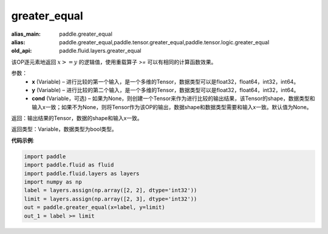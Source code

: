 .. _cn_api_fluid_layers_greater_equal:

greater_equal
-------------------------------

.. py:function:: paddle.fluid.layers.greater_equal(x, y, cond=None)

:alias_main: paddle.greater_equal
:alias: paddle.greater_equal,paddle.tensor.greater_equal,paddle.tensor.logic.greater_equal
:old_api: paddle.fluid.layers.greater_equal



该OP逐元素地返回 :math:`x >= y` 的逻辑值，使用重载算子 `>=` 可以有相同的计算函数效果。


参数：
    - **x** (Variable) – 进行比较的第一个输入，是一个多维的Tensor，数据类型可以是float32，float64，int32，int64。 
    - **y** (Variable) – 进行比较的第二个输入，是一个多维的Tensor，数据类型可以是float32，float64，int32，int64。
    - **cond** (Variable，可选) – 如果为None，则创建一个Tensor来作为进行比较的输出结果，该Tensor的shape，数据类型和输入x一致；如果不为None，则将Tensor作为该OP的输出，数据shape和数据类型需要和输入x一致。默认值为None。 

返回：输出结果的Tensor，数据的shape和输入x一致。

返回类型：Variable，数据类型为bool类型。

**代码示例**:

.. code-block:: python

    import paddle
    import paddle.fluid as fluid
    import paddle.fluid.layers as layers
    import numpy as np
    label = layers.assign(np.array([2, 2], dtype='int32'))
    limit = layers.assign(np.array([2, 3], dtype='int32'))
    out = paddle.greater_equal(x=label, y=limit)
    out_1 = label >= limit

